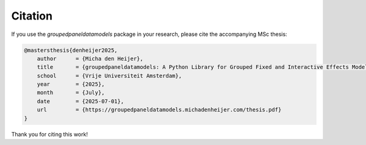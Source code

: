 


Citation
========

If you use the `groupedpaneldatamodels` package in your research, please cite the accompanying MSc thesis:

.. code-block:: bibtex

    @mastersthesis{denheijer2025,
        author      = {Micha den Heijer},
        title       = {groupedpaneldatamodels: A Python Library for Grouped Fixed and Interactive Effects Models},
        school      = {Vrije Universiteit Amsterdam},
        year        = {2025},
        month       = {July},
        date        = {2025-07-01},
        url         = {https://groupedpaneldatamodels.michadenheijer.com/thesis.pdf}
    }

.. - Bonhomme and Manresa (2015): `Grouped Patterns of Heterogeneity in Panel Data <https://doi.org/10.1016/j.econlet.2015.02.003>`_
.. - Su, Shi and Phillips (2016): `Identifying Latent Structures in Panel Data <https://doi.org/10.1016/j.jeconom.2016.02.001>`_
.. - Ando and Bai (2016): `Panel Data Models with Grouped Factor Structures <https://doi.org/10.1016/j.jeconom.2016.01.007>`_
.. - Su and Ju (2018): `Interactive Fixed Effects Models with Latent Group Structures <https://doi.org/10.1016/j.jeconom.2018.01.006>`_

Thank you for citing this work!